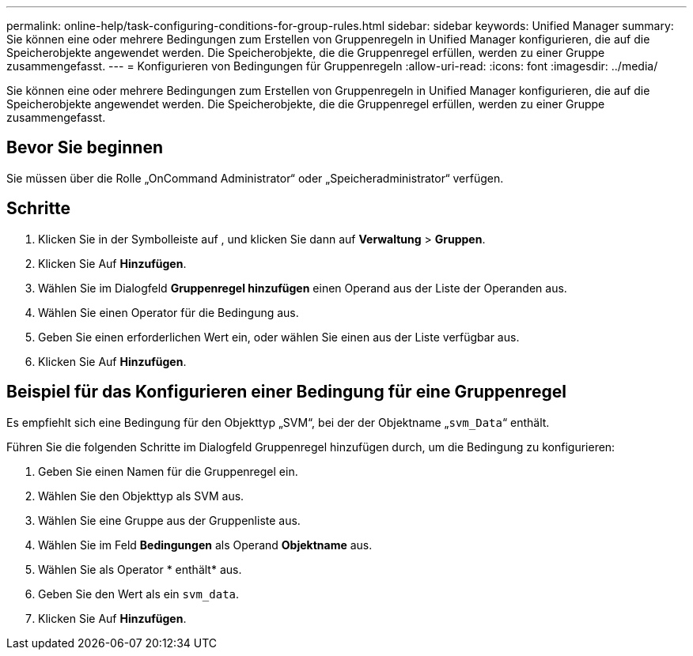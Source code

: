 ---
permalink: online-help/task-configuring-conditions-for-group-rules.html 
sidebar: sidebar 
keywords: Unified Manager 
summary: Sie können eine oder mehrere Bedingungen zum Erstellen von Gruppenregeln in Unified Manager konfigurieren, die auf die Speicherobjekte angewendet werden. Die Speicherobjekte, die die Gruppenregel erfüllen, werden zu einer Gruppe zusammengefasst. 
---
= Konfigurieren von Bedingungen für Gruppenregeln
:allow-uri-read: 
:icons: font
:imagesdir: ../media/


[role="lead"]
Sie können eine oder mehrere Bedingungen zum Erstellen von Gruppenregeln in Unified Manager konfigurieren, die auf die Speicherobjekte angewendet werden. Die Speicherobjekte, die die Gruppenregel erfüllen, werden zu einer Gruppe zusammengefasst.



== Bevor Sie beginnen

Sie müssen über die Rolle „OnCommand Administrator“ oder „Speicheradministrator“ verfügen.



== Schritte

. Klicken Sie in der Symbolleiste auf *image:../media/clusterpage-settings-icon.gif[""]*, und klicken Sie dann auf *Verwaltung* > *Gruppen*.
. Klicken Sie Auf *Hinzufügen*.
. Wählen Sie im Dialogfeld *Gruppenregel hinzufügen* einen Operand aus der Liste der Operanden aus.
. Wählen Sie einen Operator für die Bedingung aus.
. Geben Sie einen erforderlichen Wert ein, oder wählen Sie einen aus der Liste verfügbar aus.
. Klicken Sie Auf *Hinzufügen*.




== Beispiel für das Konfigurieren einer Bedingung für eine Gruppenregel

Es empfiehlt sich eine Bedingung für den Objekttyp „SVM“, bei der der Objektname „`svm_Data`“ enthält.

Führen Sie die folgenden Schritte im Dialogfeld Gruppenregel hinzufügen durch, um die Bedingung zu konfigurieren:

. Geben Sie einen Namen für die Gruppenregel ein.
. Wählen Sie den Objekttyp als SVM aus.
. Wählen Sie eine Gruppe aus der Gruppenliste aus.
. Wählen Sie im Feld *Bedingungen* als Operand *Objektname* aus.
. Wählen Sie als Operator * enthält* aus.
. Geben Sie den Wert als ein `svm_data`.
. Klicken Sie Auf *Hinzufügen*.

